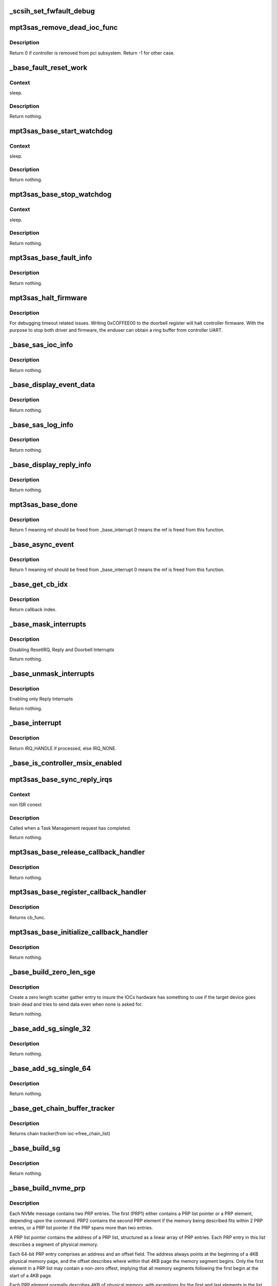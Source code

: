 .. -*- coding: utf-8; mode: rst -*-
.. src-file: drivers/scsi/mpt3sas/mpt3sas_base.c

.. _`_scsih_set_fwfault_debug`:

_scsih_set_fwfault_debug
========================

.. c:function:: int _scsih_set_fwfault_debug(const char *val, const struct kernel_param *kp)

    global setting of ioc->fwfault_debug.

    :param const char \*val:
        *undescribed*

    :param const struct kernel_param \*kp:
        *undescribed*

.. _`mpt3sas_remove_dead_ioc_func`:

mpt3sas_remove_dead_ioc_func
============================

.. c:function:: int mpt3sas_remove_dead_ioc_func(void *arg)

    kthread context to remove dead ioc

    :param void \*arg:
        input argument, used to derive ioc

.. _`mpt3sas_remove_dead_ioc_func.description`:

Description
-----------

Return 0 if controller is removed from pci subsystem.
Return -1 for other case.

.. _`_base_fault_reset_work`:

_base_fault_reset_work
======================

.. c:function:: void _base_fault_reset_work(struct work_struct *work)

    workq handling ioc fault conditions

    :param struct work_struct \*work:
        input argument, used to derive ioc

.. _`_base_fault_reset_work.context`:

Context
-------

sleep.

.. _`_base_fault_reset_work.description`:

Description
-----------

Return nothing.

.. _`mpt3sas_base_start_watchdog`:

mpt3sas_base_start_watchdog
===========================

.. c:function:: void mpt3sas_base_start_watchdog(struct MPT3SAS_ADAPTER *ioc)

    start the fault_reset_work_q

    :param struct MPT3SAS_ADAPTER \*ioc:
        per adapter object

.. _`mpt3sas_base_start_watchdog.context`:

Context
-------

sleep.

.. _`mpt3sas_base_start_watchdog.description`:

Description
-----------

Return nothing.

.. _`mpt3sas_base_stop_watchdog`:

mpt3sas_base_stop_watchdog
==========================

.. c:function:: void mpt3sas_base_stop_watchdog(struct MPT3SAS_ADAPTER *ioc)

    stop the fault_reset_work_q

    :param struct MPT3SAS_ADAPTER \*ioc:
        per adapter object

.. _`mpt3sas_base_stop_watchdog.context`:

Context
-------

sleep.

.. _`mpt3sas_base_stop_watchdog.description`:

Description
-----------

Return nothing.

.. _`mpt3sas_base_fault_info`:

mpt3sas_base_fault_info
=======================

.. c:function:: void mpt3sas_base_fault_info(struct MPT3SAS_ADAPTER *ioc, u16 fault_code)

    verbose translation of firmware FAULT code

    :param struct MPT3SAS_ADAPTER \*ioc:
        per adapter object

    :param u16 fault_code:
        fault code

.. _`mpt3sas_base_fault_info.description`:

Description
-----------

Return nothing.

.. _`mpt3sas_halt_firmware`:

mpt3sas_halt_firmware
=====================

.. c:function:: void mpt3sas_halt_firmware(struct MPT3SAS_ADAPTER *ioc)

    halt's mpt controller firmware

    :param struct MPT3SAS_ADAPTER \*ioc:
        per adapter object

.. _`mpt3sas_halt_firmware.description`:

Description
-----------

For debugging timeout related issues.  Writing 0xCOFFEE00
to the doorbell register will halt controller firmware. With
the purpose to stop both driver and firmware, the enduser can
obtain a ring buffer from controller UART.

.. _`_base_sas_ioc_info`:

_base_sas_ioc_info
==================

.. c:function:: void _base_sas_ioc_info(struct MPT3SAS_ADAPTER *ioc, MPI2DefaultReply_t *mpi_reply, MPI2RequestHeader_t *request_hdr)

    verbose translation of the ioc status

    :param struct MPT3SAS_ADAPTER \*ioc:
        per adapter object

    :param MPI2DefaultReply_t \*mpi_reply:
        reply mf payload returned from firmware

    :param MPI2RequestHeader_t \*request_hdr:
        request mf

.. _`_base_sas_ioc_info.description`:

Description
-----------

Return nothing.

.. _`_base_display_event_data`:

_base_display_event_data
========================

.. c:function:: void _base_display_event_data(struct MPT3SAS_ADAPTER *ioc, Mpi2EventNotificationReply_t *mpi_reply)

    verbose translation of firmware asyn events

    :param struct MPT3SAS_ADAPTER \*ioc:
        per adapter object

    :param Mpi2EventNotificationReply_t \*mpi_reply:
        reply mf payload returned from firmware

.. _`_base_display_event_data.description`:

Description
-----------

Return nothing.

.. _`_base_sas_log_info`:

_base_sas_log_info
==================

.. c:function:: void _base_sas_log_info(struct MPT3SAS_ADAPTER *ioc, u32 log_info)

    verbose translation of firmware log info

    :param struct MPT3SAS_ADAPTER \*ioc:
        per adapter object

    :param u32 log_info:
        log info

.. _`_base_sas_log_info.description`:

Description
-----------

Return nothing.

.. _`_base_display_reply_info`:

_base_display_reply_info
========================

.. c:function:: void _base_display_reply_info(struct MPT3SAS_ADAPTER *ioc, u16 smid, u8 msix_index, u32 reply)

    :param struct MPT3SAS_ADAPTER \*ioc:
        per adapter object

    :param u16 smid:
        system request message index

    :param u8 msix_index:
        MSIX table index supplied by the OS

    :param u32 reply:
        reply message frame(lower 32bit addr)

.. _`_base_display_reply_info.description`:

Description
-----------

Return nothing.

.. _`mpt3sas_base_done`:

mpt3sas_base_done
=================

.. c:function:: u8 mpt3sas_base_done(struct MPT3SAS_ADAPTER *ioc, u16 smid, u8 msix_index, u32 reply)

    base internal command completion routine

    :param struct MPT3SAS_ADAPTER \*ioc:
        per adapter object

    :param u16 smid:
        system request message index

    :param u8 msix_index:
        MSIX table index supplied by the OS

    :param u32 reply:
        reply message frame(lower 32bit addr)

.. _`mpt3sas_base_done.description`:

Description
-----------

Return 1 meaning mf should be freed from \_base_interrupt
0 means the mf is freed from this function.

.. _`_base_async_event`:

_base_async_event
=================

.. c:function:: u8 _base_async_event(struct MPT3SAS_ADAPTER *ioc, u8 msix_index, u32 reply)

    main callback handler for firmware asyn events

    :param struct MPT3SAS_ADAPTER \*ioc:
        per adapter object

    :param u8 msix_index:
        MSIX table index supplied by the OS

    :param u32 reply:
        reply message frame(lower 32bit addr)

.. _`_base_async_event.description`:

Description
-----------

Return 1 meaning mf should be freed from \_base_interrupt
0 means the mf is freed from this function.

.. _`_base_get_cb_idx`:

_base_get_cb_idx
================

.. c:function:: u8 _base_get_cb_idx(struct MPT3SAS_ADAPTER *ioc, u16 smid)

    obtain the callback index

    :param struct MPT3SAS_ADAPTER \*ioc:
        per adapter object

    :param u16 smid:
        system request message index

.. _`_base_get_cb_idx.description`:

Description
-----------

Return callback index.

.. _`_base_mask_interrupts`:

_base_mask_interrupts
=====================

.. c:function:: void _base_mask_interrupts(struct MPT3SAS_ADAPTER *ioc)

    disable interrupts

    :param struct MPT3SAS_ADAPTER \*ioc:
        per adapter object

.. _`_base_mask_interrupts.description`:

Description
-----------

Disabling ResetIRQ, Reply and Doorbell Interrupts

Return nothing.

.. _`_base_unmask_interrupts`:

_base_unmask_interrupts
=======================

.. c:function:: void _base_unmask_interrupts(struct MPT3SAS_ADAPTER *ioc)

    enable interrupts

    :param struct MPT3SAS_ADAPTER \*ioc:
        per adapter object

.. _`_base_unmask_interrupts.description`:

Description
-----------

Enabling only Reply Interrupts

Return nothing.

.. _`_base_interrupt`:

_base_interrupt
===============

.. c:function:: irqreturn_t _base_interrupt(int irq, void *bus_id)

    MPT adapter (IOC) specific interrupt handler.

    :param int irq:
        irq number (not used)

    :param void \*bus_id:
        bus identifier cookie == pointer to MPT_ADAPTER structure

.. _`_base_interrupt.description`:

Description
-----------

Return IRQ_HANDLE if processed, else IRQ_NONE.

.. _`_base_is_controller_msix_enabled`:

_base_is_controller_msix_enabled
================================

.. c:function:: int _base_is_controller_msix_enabled(struct MPT3SAS_ADAPTER *ioc)

    is controller support muli-reply queues

    :param struct MPT3SAS_ADAPTER \*ioc:
        per adapter object

.. _`mpt3sas_base_sync_reply_irqs`:

mpt3sas_base_sync_reply_irqs
============================

.. c:function:: void mpt3sas_base_sync_reply_irqs(struct MPT3SAS_ADAPTER *ioc)

    flush pending MSIX interrupts

    :param struct MPT3SAS_ADAPTER \*ioc:
        per adapter object

.. _`mpt3sas_base_sync_reply_irqs.context`:

Context
-------

non ISR conext

.. _`mpt3sas_base_sync_reply_irqs.description`:

Description
-----------

Called when a Task Management request has completed.

Return nothing.

.. _`mpt3sas_base_release_callback_handler`:

mpt3sas_base_release_callback_handler
=====================================

.. c:function:: void mpt3sas_base_release_callback_handler(u8 cb_idx)

    clear interrupt callback handler

    :param u8 cb_idx:
        callback index

.. _`mpt3sas_base_release_callback_handler.description`:

Description
-----------

Return nothing.

.. _`mpt3sas_base_register_callback_handler`:

mpt3sas_base_register_callback_handler
======================================

.. c:function:: u8 mpt3sas_base_register_callback_handler(MPT_CALLBACK cb_func)

    obtain index for the interrupt callback handler

    :param MPT_CALLBACK cb_func:
        callback function

.. _`mpt3sas_base_register_callback_handler.description`:

Description
-----------

Returns cb_func.

.. _`mpt3sas_base_initialize_callback_handler`:

mpt3sas_base_initialize_callback_handler
========================================

.. c:function:: void mpt3sas_base_initialize_callback_handler( void)

    initialize the interrupt callback handler

    :param  void:
        no arguments

.. _`mpt3sas_base_initialize_callback_handler.description`:

Description
-----------

Return nothing.

.. _`_base_build_zero_len_sge`:

_base_build_zero_len_sge
========================

.. c:function:: void _base_build_zero_len_sge(struct MPT3SAS_ADAPTER *ioc, void *paddr)

    build zero length sg entry

    :param struct MPT3SAS_ADAPTER \*ioc:
        per adapter object

    :param void \*paddr:
        virtual address for SGE

.. _`_base_build_zero_len_sge.description`:

Description
-----------

Create a zero length scatter gather entry to insure the IOCs hardware has
something to use if the target device goes brain dead and tries
to send data even when none is asked for.

Return nothing.

.. _`_base_add_sg_single_32`:

_base_add_sg_single_32
======================

.. c:function:: void _base_add_sg_single_32(void *paddr, u32 flags_length, dma_addr_t dma_addr)

    Place a simple 32 bit SGE at address pAddr.

    :param void \*paddr:
        virtual address for SGE

    :param u32 flags_length:
        SGE flags and data transfer length

    :param dma_addr_t dma_addr:
        Physical address

.. _`_base_add_sg_single_32.description`:

Description
-----------

Return nothing.

.. _`_base_add_sg_single_64`:

_base_add_sg_single_64
======================

.. c:function:: void _base_add_sg_single_64(void *paddr, u32 flags_length, dma_addr_t dma_addr)

    Place a simple 64 bit SGE at address pAddr.

    :param void \*paddr:
        virtual address for SGE

    :param u32 flags_length:
        SGE flags and data transfer length

    :param dma_addr_t dma_addr:
        Physical address

.. _`_base_add_sg_single_64.description`:

Description
-----------

Return nothing.

.. _`_base_get_chain_buffer_tracker`:

_base_get_chain_buffer_tracker
==============================

.. c:function:: struct chain_tracker *_base_get_chain_buffer_tracker(struct MPT3SAS_ADAPTER *ioc, u16 smid)

    obtain chain tracker

    :param struct MPT3SAS_ADAPTER \*ioc:
        per adapter object

    :param u16 smid:
        smid associated to an IO request

.. _`_base_get_chain_buffer_tracker.description`:

Description
-----------

Returns chain tracker(from ioc->free_chain_list)

.. _`_base_build_sg`:

_base_build_sg
==============

.. c:function:: void _base_build_sg(struct MPT3SAS_ADAPTER *ioc, void *psge, dma_addr_t data_out_dma, size_t data_out_sz, dma_addr_t data_in_dma, size_t data_in_sz)

    build generic sg

    :param struct MPT3SAS_ADAPTER \*ioc:
        per adapter object

    :param void \*psge:
        virtual address for SGE

    :param dma_addr_t data_out_dma:
        physical address for WRITES

    :param size_t data_out_sz:
        data xfer size for WRITES

    :param dma_addr_t data_in_dma:
        physical address for READS

    :param size_t data_in_sz:
        data xfer size for READS

.. _`_base_build_sg.description`:

Description
-----------

Return nothing.

.. _`_base_build_nvme_prp`:

_base_build_nvme_prp
====================

.. c:function:: void _base_build_nvme_prp(struct MPT3SAS_ADAPTER *ioc, u16 smid, Mpi26NVMeEncapsulatedRequest_t *nvme_encap_request, dma_addr_t data_out_dma, size_t data_out_sz, dma_addr_t data_in_dma, size_t data_in_sz)

    This function is called for NVMe end devices to build a native SGL (NVMe PRP). The native SGL is built starting in the first PRP entry of the NVMe message (PRP1).  If the data buffer is small enough to be described entirely using PRP1, then PRP2 is not used.  If needed, PRP2 is used to describe a larger data buffer.  If the data buffer is too large to describe using the two PRP entriess inside the NVMe message, then PRP1 describes the first data memory segment, and PRP2 contains a pointer to a PRP list located elsewhere in memory to describe the remaining data memory segments.  The PRP list will be contiguous. The native SGL for NVMe devices is a Physical Region Page (PRP).  A PRP consists of a list of PRP entries to describe a number of noncontigous physical memory segments as a single memory buffer, just as a SGL does.  Note however, that this function is only used by the IOCTL call, so the memory given will be guaranteed to be contiguous.  There is no need to translate non-contiguous SGL into a PRP in this case.  All PRPs will describe contiguous space that is one page size each.

    :param struct MPT3SAS_ADAPTER \*ioc:
        per adapter object

    :param u16 smid:
        system request message index for getting asscociated SGL

    :param Mpi26NVMeEncapsulatedRequest_t \*nvme_encap_request:
        the NVMe request msg frame pointer

    :param dma_addr_t data_out_dma:
        physical address for WRITES

    :param size_t data_out_sz:
        data xfer size for WRITES

    :param dma_addr_t data_in_dma:
        physical address for READS

    :param size_t data_in_sz:
        data xfer size for READS

.. _`_base_build_nvme_prp.description`:

Description
-----------

Each NVMe message contains two PRP entries.  The first (PRP1) either contains
a PRP list pointer or a PRP element, depending upon the command.  PRP2
contains the second PRP element if the memory being described fits within 2
PRP entries, or a PRP list pointer if the PRP spans more than two entries.

A PRP list pointer contains the address of a PRP list, structured as a linear
array of PRP entries.  Each PRP entry in this list describes a segment of
physical memory.

Each 64-bit PRP entry comprises an address and an offset field.  The address
always points at the beginning of a 4KB physical memory page, and the offset
describes where within that 4KB page the memory segment begins.  Only the
first element in a PRP list may contain a non-zero offest, implying that all
memory segments following the first begin at the start of a 4KB page.

Each PRP element normally describes 4KB of physical memory, with exceptions
for the first and last elements in the list.  If the memory being described
by the list begins at a non-zero offset within the first 4KB page, then the
first PRP element will contain a non-zero offset indicating where the region
begins within the 4KB page.  The last memory segment may end before the end
of the 4KB segment, depending upon the overall size of the memory being
described by the PRP list.

Since PRP entries lack any indication of size, the overall data buffer length
is used to determine where the end of the data memory buffer is located, and
how many PRP entries are required to describe it.

Returns nothing.

.. _`base_make_prp_nvme`:

base_make_prp_nvme
==================

.. c:function:: void base_make_prp_nvme(struct MPT3SAS_ADAPTER *ioc, struct scsi_cmnd *scmd, Mpi25SCSIIORequest_t *mpi_request, u16 smid, int sge_count)

    Prepare PRPs(Physical Region Page)- SGLs specific to NVMe drives only

    :param struct MPT3SAS_ADAPTER \*ioc:
        per adapter object

    :param struct scsi_cmnd \*scmd:
        SCSI command from the mid-layer

    :param Mpi25SCSIIORequest_t \*mpi_request:
        mpi request

    :param u16 smid:
        msg Index

    :param int sge_count:
        scatter gather element count.

.. _`base_make_prp_nvme.return`:

Return
------

true: PRPs are built
false: IEEE SGLs needs to be built

.. _`_base_check_pcie_native_sgl`:

_base_check_pcie_native_sgl
===========================

.. c:function:: int _base_check_pcie_native_sgl(struct MPT3SAS_ADAPTER *ioc, Mpi25SCSIIORequest_t *mpi_request, u16 smid, struct scsi_cmnd *scmd, struct _pcie_device *pcie_device)

    This function is called for PCIe end devices to determine if the driver needs to build a native SGL.  If so, that native SGL is built in the special contiguous buffers allocated especially for PCIe SGL creation.  If the driver will not build a native SGL, return TRUE and a normal IEEE SGL will be built.  Currently this routine supports NVMe.

    :param struct MPT3SAS_ADAPTER \*ioc:
        per adapter object

    :param Mpi25SCSIIORequest_t \*mpi_request:
        mf request pointer

    :param u16 smid:
        system request message index

    :param struct scsi_cmnd \*scmd:
        scsi command

    :param struct _pcie_device \*pcie_device:
        points to the PCIe device's info

.. _`_base_check_pcie_native_sgl.description`:

Description
-----------

Returns 0 if native SGL was built, 1 if no SGL was built

.. _`_base_add_sg_single_ieee`:

_base_add_sg_single_ieee
========================

.. c:function:: void _base_add_sg_single_ieee(void *paddr, u8 flags, u8 chain_offset, u32 length, dma_addr_t dma_addr)

    add sg element for IEEE format

    :param void \*paddr:
        virtual address for SGE

    :param u8 flags:
        SGE flags

    :param u8 chain_offset:
        number of 128 byte elements from start of segment

    :param u32 length:
        data transfer length

    :param dma_addr_t dma_addr:
        Physical address

.. _`_base_add_sg_single_ieee.description`:

Description
-----------

Return nothing.

.. _`_base_build_zero_len_sge_ieee`:

_base_build_zero_len_sge_ieee
=============================

.. c:function:: void _base_build_zero_len_sge_ieee(struct MPT3SAS_ADAPTER *ioc, void *paddr)

    build zero length sg entry for IEEE format

    :param struct MPT3SAS_ADAPTER \*ioc:
        per adapter object

    :param void \*paddr:
        virtual address for SGE

.. _`_base_build_zero_len_sge_ieee.description`:

Description
-----------

Create a zero length scatter gather entry to insure the IOCs hardware has
something to use if the target device goes brain dead and tries
to send data even when none is asked for.

Return nothing.

.. _`_base_build_sg_scmd`:

_base_build_sg_scmd
===================

.. c:function:: int _base_build_sg_scmd(struct MPT3SAS_ADAPTER *ioc, struct scsi_cmnd *scmd, u16 smid, struct _pcie_device *unused)

    main sg creation routine pcie_device is unused here!

    :param struct MPT3SAS_ADAPTER \*ioc:
        per adapter object

    :param struct scsi_cmnd \*scmd:
        scsi command

    :param u16 smid:
        system request message index

    :param struct _pcie_device \*unused:
        unused pcie_device pointer

.. _`_base_build_sg_scmd.context`:

Context
-------

none.

.. _`_base_build_sg_scmd.description`:

Description
-----------

The main routine that builds scatter gather table from a given
scsi request sent via the .queuecommand main handler.

Returns 0 success, anything else error

.. _`_base_build_sg_scmd_ieee`:

_base_build_sg_scmd_ieee
========================

.. c:function:: int _base_build_sg_scmd_ieee(struct MPT3SAS_ADAPTER *ioc, struct scsi_cmnd *scmd, u16 smid, struct _pcie_device *pcie_device)

    main sg creation routine for IEEE format

    :param struct MPT3SAS_ADAPTER \*ioc:
        per adapter object

    :param struct scsi_cmnd \*scmd:
        scsi command

    :param u16 smid:
        system request message index

    :param struct _pcie_device \*pcie_device:
        Pointer to pcie_device. If set, the pcie native sgl will be
        constructed on need.

.. _`_base_build_sg_scmd_ieee.context`:

Context
-------

none.

.. _`_base_build_sg_scmd_ieee.description`:

Description
-----------

The main routine that builds scatter gather table from a given
scsi request sent via the .queuecommand main handler.

Returns 0 success, anything else error

.. _`_base_build_sg_ieee`:

_base_build_sg_ieee
===================

.. c:function:: void _base_build_sg_ieee(struct MPT3SAS_ADAPTER *ioc, void *psge, dma_addr_t data_out_dma, size_t data_out_sz, dma_addr_t data_in_dma, size_t data_in_sz)

    build generic sg for IEEE format

    :param struct MPT3SAS_ADAPTER \*ioc:
        per adapter object

    :param void \*psge:
        virtual address for SGE

    :param dma_addr_t data_out_dma:
        physical address for WRITES

    :param size_t data_out_sz:
        data xfer size for WRITES

    :param dma_addr_t data_in_dma:
        physical address for READS

    :param size_t data_in_sz:
        data xfer size for READS

.. _`_base_build_sg_ieee.description`:

Description
-----------

Return nothing.

.. _`_base_config_dma_addressing`:

_base_config_dma_addressing
===========================

.. c:function:: int _base_config_dma_addressing(struct MPT3SAS_ADAPTER *ioc, struct pci_dev *pdev)

    set dma addressing

    :param struct MPT3SAS_ADAPTER \*ioc:
        per adapter object

    :param struct pci_dev \*pdev:
        PCI device struct

.. _`_base_config_dma_addressing.description`:

Description
-----------

Returns 0 for success, non-zero for failure.

.. _`_base_check_enable_msix`:

_base_check_enable_msix
=======================

.. c:function:: int _base_check_enable_msix(struct MPT3SAS_ADAPTER *ioc)

    checks MSIX capabable.

    :param struct MPT3SAS_ADAPTER \*ioc:
        per adapter object

.. _`_base_check_enable_msix.description`:

Description
-----------

Check to see if card is capable of MSIX, and set number
of available msix vectors

.. _`_base_free_irq`:

_base_free_irq
==============

.. c:function:: void _base_free_irq(struct MPT3SAS_ADAPTER *ioc)

    free irq

    :param struct MPT3SAS_ADAPTER \*ioc:
        per adapter object

.. _`_base_free_irq.description`:

Description
-----------

Freeing respective reply_queue from the list.

.. _`_base_request_irq`:

_base_request_irq
=================

.. c:function:: int _base_request_irq(struct MPT3SAS_ADAPTER *ioc, u8 index)

    request irq

    :param struct MPT3SAS_ADAPTER \*ioc:
        per adapter object

    :param u8 index:
        msix index into vector table

.. _`_base_request_irq.description`:

Description
-----------

Inserting respective reply_queue into the list.

.. _`_base_assign_reply_queues`:

_base_assign_reply_queues
=========================

.. c:function:: void _base_assign_reply_queues(struct MPT3SAS_ADAPTER *ioc)

    assigning msix index for each cpu

    :param struct MPT3SAS_ADAPTER \*ioc:
        per adapter object

.. _`_base_assign_reply_queues.description`:

Description
-----------

The enduser would need to set the affinity via /proc/irq/#/smp_affinity

It would nice if we could call irq_set_affinity, however it is not
an exported symbol

.. _`_base_disable_msix`:

_base_disable_msix
==================

.. c:function:: void _base_disable_msix(struct MPT3SAS_ADAPTER *ioc)

    disables msix

    :param struct MPT3SAS_ADAPTER \*ioc:
        per adapter object

.. _`_base_enable_msix`:

_base_enable_msix
=================

.. c:function:: int _base_enable_msix(struct MPT3SAS_ADAPTER *ioc)

    enables msix, failback to io_apic

    :param struct MPT3SAS_ADAPTER \*ioc:
        per adapter object

.. _`mpt3sas_base_unmap_resources`:

mpt3sas_base_unmap_resources
============================

.. c:function:: void mpt3sas_base_unmap_resources(struct MPT3SAS_ADAPTER *ioc)

    free controller resources

    :param struct MPT3SAS_ADAPTER \*ioc:
        per adapter object

.. _`mpt3sas_base_map_resources`:

mpt3sas_base_map_resources
==========================

.. c:function:: int mpt3sas_base_map_resources(struct MPT3SAS_ADAPTER *ioc)

    map in controller resources (io/irq/memap)

    :param struct MPT3SAS_ADAPTER \*ioc:
        per adapter object

.. _`mpt3sas_base_map_resources.description`:

Description
-----------

Returns 0 for success, non-zero for failure.

.. _`mpt3sas_base_get_msg_frame`:

mpt3sas_base_get_msg_frame
==========================

.. c:function:: void *mpt3sas_base_get_msg_frame(struct MPT3SAS_ADAPTER *ioc, u16 smid)

    obtain request mf pointer

    :param struct MPT3SAS_ADAPTER \*ioc:
        per adapter object

    :param u16 smid:
        system request message index(smid zero is invalid)

.. _`mpt3sas_base_get_msg_frame.description`:

Description
-----------

Returns virt pointer to message frame.

.. _`mpt3sas_base_get_sense_buffer`:

mpt3sas_base_get_sense_buffer
=============================

.. c:function:: void *mpt3sas_base_get_sense_buffer(struct MPT3SAS_ADAPTER *ioc, u16 smid)

    obtain a sense buffer virt addr

    :param struct MPT3SAS_ADAPTER \*ioc:
        per adapter object

    :param u16 smid:
        system request message index

.. _`mpt3sas_base_get_sense_buffer.description`:

Description
-----------

Returns virt pointer to sense buffer.

.. _`mpt3sas_base_get_sense_buffer_dma`:

mpt3sas_base_get_sense_buffer_dma
=================================

.. c:function:: __le32 mpt3sas_base_get_sense_buffer_dma(struct MPT3SAS_ADAPTER *ioc, u16 smid)

    obtain a sense buffer dma addr

    :param struct MPT3SAS_ADAPTER \*ioc:
        per adapter object

    :param u16 smid:
        system request message index

.. _`mpt3sas_base_get_sense_buffer_dma.description`:

Description
-----------

Returns phys pointer to the low 32bit address of the sense buffer.

.. _`mpt3sas_base_get_pcie_sgl`:

mpt3sas_base_get_pcie_sgl
=========================

.. c:function:: void *mpt3sas_base_get_pcie_sgl(struct MPT3SAS_ADAPTER *ioc, u16 smid)

    obtain a PCIe SGL virt addr

    :param struct MPT3SAS_ADAPTER \*ioc:
        per adapter object

    :param u16 smid:
        system request message index

.. _`mpt3sas_base_get_pcie_sgl.description`:

Description
-----------

Returns virt pointer to a PCIe SGL.

.. _`mpt3sas_base_get_pcie_sgl_dma`:

mpt3sas_base_get_pcie_sgl_dma
=============================

.. c:function:: dma_addr_t mpt3sas_base_get_pcie_sgl_dma(struct MPT3SAS_ADAPTER *ioc, u16 smid)

    obtain a PCIe SGL dma addr

    :param struct MPT3SAS_ADAPTER \*ioc:
        per adapter object

    :param u16 smid:
        system request message index

.. _`mpt3sas_base_get_pcie_sgl_dma.description`:

Description
-----------

Returns phys pointer to the address of the PCIe buffer.

.. _`mpt3sas_base_get_reply_virt_addr`:

mpt3sas_base_get_reply_virt_addr
================================

.. c:function:: void *mpt3sas_base_get_reply_virt_addr(struct MPT3SAS_ADAPTER *ioc, u32 phys_addr)

    obtain reply frames virt address

    :param struct MPT3SAS_ADAPTER \*ioc:
        per adapter object

    :param u32 phys_addr:
        lower 32 physical addr of the reply

.. _`mpt3sas_base_get_reply_virt_addr.description`:

Description
-----------

Converts 32bit lower physical addr into a virt address.

.. _`mpt3sas_base_get_smid`:

mpt3sas_base_get_smid
=====================

.. c:function:: u16 mpt3sas_base_get_smid(struct MPT3SAS_ADAPTER *ioc, u8 cb_idx)

    obtain a free smid from internal queue

    :param struct MPT3SAS_ADAPTER \*ioc:
        per adapter object

    :param u8 cb_idx:
        callback index

.. _`mpt3sas_base_get_smid.description`:

Description
-----------

Returns smid (zero is invalid)

.. _`mpt3sas_base_get_smid_scsiio`:

mpt3sas_base_get_smid_scsiio
============================

.. c:function:: u16 mpt3sas_base_get_smid_scsiio(struct MPT3SAS_ADAPTER *ioc, u8 cb_idx, struct scsi_cmnd *scmd)

    obtain a free smid from scsiio queue

    :param struct MPT3SAS_ADAPTER \*ioc:
        per adapter object

    :param u8 cb_idx:
        callback index

    :param struct scsi_cmnd \*scmd:
        pointer to scsi command object

.. _`mpt3sas_base_get_smid_scsiio.description`:

Description
-----------

Returns smid (zero is invalid)

.. _`mpt3sas_base_get_smid_hpr`:

mpt3sas_base_get_smid_hpr
=========================

.. c:function:: u16 mpt3sas_base_get_smid_hpr(struct MPT3SAS_ADAPTER *ioc, u8 cb_idx)

    obtain a free smid from hi-priority queue

    :param struct MPT3SAS_ADAPTER \*ioc:
        per adapter object

    :param u8 cb_idx:
        callback index

.. _`mpt3sas_base_get_smid_hpr.description`:

Description
-----------

Returns smid (zero is invalid)

.. _`mpt3sas_base_free_smid`:

mpt3sas_base_free_smid
======================

.. c:function:: void mpt3sas_base_free_smid(struct MPT3SAS_ADAPTER *ioc, u16 smid)

    put smid back on free_list

    :param struct MPT3SAS_ADAPTER \*ioc:
        per adapter object

    :param u16 smid:
        system request message index

.. _`mpt3sas_base_free_smid.description`:

Description
-----------

Return nothing.

.. _`_base_writeq`:

_base_writeq
============

.. c:function:: void _base_writeq(__u64 b, volatile void __iomem *addr, spinlock_t *writeq_lock)

    64 bit write to MMIO

    :param __u64 b:
        data payload

    :param volatile void __iomem \*addr:
        address in MMIO space

    :param spinlock_t \*writeq_lock:
        spin lock

.. _`_base_writeq.description`:

Description
-----------

Glue for handling an atomic 64 bit word to MMIO. This special handling takes
care of 32 bit environment where its not quarenteed to send the entire word
in one transfer.

.. _`_base_put_smid_scsi_io`:

_base_put_smid_scsi_io
======================

.. c:function:: void _base_put_smid_scsi_io(struct MPT3SAS_ADAPTER *ioc, u16 smid, u16 handle)

    send SCSI_IO request to firmware

    :param struct MPT3SAS_ADAPTER \*ioc:
        per adapter object

    :param u16 smid:
        system request message index

    :param u16 handle:
        device handle

.. _`_base_put_smid_scsi_io.description`:

Description
-----------

Return nothing.

.. _`_base_put_smid_fast_path`:

_base_put_smid_fast_path
========================

.. c:function:: void _base_put_smid_fast_path(struct MPT3SAS_ADAPTER *ioc, u16 smid, u16 handle)

    send fast path request to firmware

    :param struct MPT3SAS_ADAPTER \*ioc:
        per adapter object

    :param u16 smid:
        system request message index

    :param u16 handle:
        device handle

.. _`_base_put_smid_fast_path.description`:

Description
-----------

Return nothing.

.. _`_base_put_smid_hi_priority`:

_base_put_smid_hi_priority
==========================

.. c:function:: void _base_put_smid_hi_priority(struct MPT3SAS_ADAPTER *ioc, u16 smid, u16 msix_task)

    send Task Management request to firmware

    :param struct MPT3SAS_ADAPTER \*ioc:
        per adapter object

    :param u16 smid:
        system request message index

    :param u16 msix_task:
        msix_task will be same as msix of IO incase of task abort else 0.
        Return nothing.

.. _`_base_put_smid_nvme_encap`:

_base_put_smid_nvme_encap
=========================

.. c:function:: void _base_put_smid_nvme_encap(struct MPT3SAS_ADAPTER *ioc, u16 smid)

    send NVMe encapsulated request to firmware

    :param struct MPT3SAS_ADAPTER \*ioc:
        per adapter object

    :param u16 smid:
        system request message index

.. _`_base_put_smid_nvme_encap.description`:

Description
-----------

Return nothing.

.. _`_base_put_smid_default`:

_base_put_smid_default
======================

.. c:function:: void _base_put_smid_default(struct MPT3SAS_ADAPTER *ioc, u16 smid)

    Default, primarily used for config pages

    :param struct MPT3SAS_ADAPTER \*ioc:
        per adapter object

    :param u16 smid:
        system request message index

.. _`_base_put_smid_default.description`:

Description
-----------

Return nothing.

.. _`_base_put_smid_scsi_io_atomic`:

_base_put_smid_scsi_io_atomic
=============================

.. c:function:: void _base_put_smid_scsi_io_atomic(struct MPT3SAS_ADAPTER *ioc, u16 smid, u16 handle)

    send SCSI_IO request to firmware using Atomic Request Descriptor

    :param struct MPT3SAS_ADAPTER \*ioc:
        per adapter object

    :param u16 smid:
        system request message index

    :param u16 handle:
        device handle, unused in this function, for function type match

.. _`_base_put_smid_scsi_io_atomic.description`:

Description
-----------

Return nothing.

.. _`_base_put_smid_fast_path_atomic`:

_base_put_smid_fast_path_atomic
===============================

.. c:function:: void _base_put_smid_fast_path_atomic(struct MPT3SAS_ADAPTER *ioc, u16 smid, u16 handle)

    send fast path request to firmware using Atomic Request Descriptor

    :param struct MPT3SAS_ADAPTER \*ioc:
        per adapter object

    :param u16 smid:
        system request message index

    :param u16 handle:
        device handle, unused in this function, for function type match
        Return nothing

.. _`_base_put_smid_hi_priority_atomic`:

_base_put_smid_hi_priority_atomic
=================================

.. c:function:: void _base_put_smid_hi_priority_atomic(struct MPT3SAS_ADAPTER *ioc, u16 smid, u16 msix_task)

    send Task Management request to firmware using Atomic Request Descriptor

    :param struct MPT3SAS_ADAPTER \*ioc:
        per adapter object

    :param u16 smid:
        system request message index

    :param u16 msix_task:
        msix_task will be same as msix of IO incase of task abort else 0

.. _`_base_put_smid_hi_priority_atomic.description`:

Description
-----------

Return nothing.

.. _`_base_put_smid_nvme_encap_atomic`:

_base_put_smid_nvme_encap_atomic
================================

.. c:function:: void _base_put_smid_nvme_encap_atomic(struct MPT3SAS_ADAPTER *ioc, u16 smid)

    send NVMe encapsulated request to firmware using Atomic Request Descriptor

    :param struct MPT3SAS_ADAPTER \*ioc:
        per adapter object

    :param u16 smid:
        system request message index

.. _`_base_put_smid_nvme_encap_atomic.description`:

Description
-----------

Return nothing.

.. _`_base_put_smid_default_atomic`:

_base_put_smid_default_atomic
=============================

.. c:function:: void _base_put_smid_default_atomic(struct MPT3SAS_ADAPTER *ioc, u16 smid)

    Default, primarily used for config pages use Atomic Request Descriptor

    :param struct MPT3SAS_ADAPTER \*ioc:
        per adapter object

    :param u16 smid:
        system request message index

.. _`_base_put_smid_default_atomic.description`:

Description
-----------

Return nothing.

.. _`_base_display_oems_branding`:

_base_display_OEMs_branding
===========================

.. c:function:: void _base_display_OEMs_branding(struct MPT3SAS_ADAPTER *ioc)

    Display branding string

    :param struct MPT3SAS_ADAPTER \*ioc:
        per adapter object

.. _`_base_display_oems_branding.description`:

Description
-----------

Return nothing.

.. _`_base_display_ioc_capabilities`:

_base_display_ioc_capabilities
==============================

.. c:function:: void _base_display_ioc_capabilities(struct MPT3SAS_ADAPTER *ioc)

    Disply IOC's capabilities.

    :param struct MPT3SAS_ADAPTER \*ioc:
        per adapter object

.. _`_base_display_ioc_capabilities.description`:

Description
-----------

Return nothing.

.. _`mpt3sas_base_update_missing_delay`:

mpt3sas_base_update_missing_delay
=================================

.. c:function:: void mpt3sas_base_update_missing_delay(struct MPT3SAS_ADAPTER *ioc, u16 device_missing_delay, u8 io_missing_delay)

    change the missing delay timers

    :param struct MPT3SAS_ADAPTER \*ioc:
        per adapter object

    :param u16 device_missing_delay:
        amount of time till device is reported missing

    :param u8 io_missing_delay:
        interval IO is returned when there is a missing device

.. _`mpt3sas_base_update_missing_delay.description`:

Description
-----------

Return nothing.

Passed on the command line, this function will modify the device missing
delay, as well as the io missing delay. This should be called at driver
load time.

.. _`_base_static_config_pages`:

_base_static_config_pages
=========================

.. c:function:: void _base_static_config_pages(struct MPT3SAS_ADAPTER *ioc)

    static start of day config pages

    :param struct MPT3SAS_ADAPTER \*ioc:
        per adapter object

.. _`_base_static_config_pages.description`:

Description
-----------

Return nothing.

.. _`_base_release_memory_pools`:

_base_release_memory_pools
==========================

.. c:function:: void _base_release_memory_pools(struct MPT3SAS_ADAPTER *ioc)

    release memory

    :param struct MPT3SAS_ADAPTER \*ioc:
        per adapter object

.. _`_base_release_memory_pools.description`:

Description
-----------

Free memory allocated from \_base_allocate_memory_pools.

Return nothing.

.. _`_base_allocate_memory_pools`:

_base_allocate_memory_pools
===========================

.. c:function:: int _base_allocate_memory_pools(struct MPT3SAS_ADAPTER *ioc)

    allocate start of day memory pools

    :param struct MPT3SAS_ADAPTER \*ioc:
        per adapter object

.. _`_base_allocate_memory_pools.description`:

Description
-----------

Returns 0 success, anything else error

.. _`mpt3sas_base_get_iocstate`:

mpt3sas_base_get_iocstate
=========================

.. c:function:: u32 mpt3sas_base_get_iocstate(struct MPT3SAS_ADAPTER *ioc, int cooked)

    Get the current state of a MPT adapter.

    :param struct MPT3SAS_ADAPTER \*ioc:
        Pointer to MPT_ADAPTER structure

    :param int cooked:
        Request raw or cooked IOC state

.. _`mpt3sas_base_get_iocstate.description`:

Description
-----------

Returns all IOC Doorbell register bits if cooked==0, else just the
Doorbell bits in MPI_IOC_STATE_MASK.

.. _`_base_wait_on_iocstate`:

_base_wait_on_iocstate
======================

.. c:function:: int _base_wait_on_iocstate(struct MPT3SAS_ADAPTER *ioc, u32 ioc_state, int timeout)

    waiting on a particular ioc state

    :param struct MPT3SAS_ADAPTER \*ioc:
        *undescribed*

    :param u32 ioc_state:
        controller state { READY, OPERATIONAL, or RESET }

    :param int timeout:
        timeout in second

.. _`_base_wait_on_iocstate.description`:

Description
-----------

Returns 0 for success, non-zero for failure.

.. _`_base_diag_reset`:

_base_diag_reset
================

.. c:function:: int _base_diag_reset(struct MPT3SAS_ADAPTER *ioc)

    waiting for controller interrupt(generated by a write to the doorbell)

    :param struct MPT3SAS_ADAPTER \*ioc:
        per adapter object

.. _`_base_diag_reset.description`:

Description
-----------

Returns 0 for success, non-zero for failure.

.. _`_base_diag_reset.notes`:

Notes
-----

MPI2_HIS_IOC2SYS_DB_STATUS - set to one when IOC writes to doorbell.

.. _`_base_wait_for_doorbell_ack`:

_base_wait_for_doorbell_ack
===========================

.. c:function:: int _base_wait_for_doorbell_ack(struct MPT3SAS_ADAPTER *ioc, int timeout)

    waiting for controller to read the doorbell.

    :param struct MPT3SAS_ADAPTER \*ioc:
        per adapter object

    :param int timeout:
        timeout in second

.. _`_base_wait_for_doorbell_ack.description`:

Description
-----------

Returns 0 for success, non-zero for failure.

.. _`_base_wait_for_doorbell_ack.notes`:

Notes
-----

MPI2_HIS_SYS2IOC_DB_STATUS - set to one when host writes to
doorbell.

.. _`_base_wait_for_doorbell_not_used`:

_base_wait_for_doorbell_not_used
================================

.. c:function:: int _base_wait_for_doorbell_not_used(struct MPT3SAS_ADAPTER *ioc, int timeout)

    waiting for doorbell to not be in use

    :param struct MPT3SAS_ADAPTER \*ioc:
        per adapter object

    :param int timeout:
        timeout in second

.. _`_base_wait_for_doorbell_not_used.description`:

Description
-----------

Returns 0 for success, non-zero for failure.

.. _`_base_send_ioc_reset`:

_base_send_ioc_reset
====================

.. c:function:: int _base_send_ioc_reset(struct MPT3SAS_ADAPTER *ioc, u8 reset_type, int timeout)

    send doorbell reset

    :param struct MPT3SAS_ADAPTER \*ioc:
        per adapter object

    :param u8 reset_type:
        currently only supports: MPI2_FUNCTION_IOC_MESSAGE_UNIT_RESET

    :param int timeout:
        timeout in second

.. _`_base_send_ioc_reset.description`:

Description
-----------

Returns 0 for success, non-zero for failure.

.. _`_base_handshake_req_reply_wait`:

_base_handshake_req_reply_wait
==============================

.. c:function:: int _base_handshake_req_reply_wait(struct MPT3SAS_ADAPTER *ioc, int request_bytes, u32 *request, int reply_bytes, u16 *reply, int timeout)

    send request thru doorbell interface

    :param struct MPT3SAS_ADAPTER \*ioc:
        per adapter object

    :param int request_bytes:
        request length

    :param u32 \*request:
        pointer having request payload

    :param int reply_bytes:
        reply length

    :param u16 \*reply:
        pointer to reply payload

    :param int timeout:
        timeout in second

.. _`_base_handshake_req_reply_wait.description`:

Description
-----------

Returns 0 for success, non-zero for failure.

.. _`mpt3sas_base_sas_iounit_control`:

mpt3sas_base_sas_iounit_control
===============================

.. c:function:: int mpt3sas_base_sas_iounit_control(struct MPT3SAS_ADAPTER *ioc, Mpi2SasIoUnitControlReply_t *mpi_reply, Mpi2SasIoUnitControlRequest_t *mpi_request)

    send sas iounit control to FW

    :param struct MPT3SAS_ADAPTER \*ioc:
        per adapter object

    :param Mpi2SasIoUnitControlReply_t \*mpi_reply:
        the reply payload from FW

    :param Mpi2SasIoUnitControlRequest_t \*mpi_request:
        the request payload sent to FW

.. _`mpt3sas_base_sas_iounit_control.description`:

Description
-----------

The SAS IO Unit Control Request message allows the host to perform low-level
operations, such as resets on the PHYs of the IO Unit, also allows the host
to obtain the IOC assigned device handles for a device if it has other
identifying information about the device, in addition allows the host to
remove IOC resources associated with the device.

Returns 0 for success, non-zero for failure.

.. _`mpt3sas_base_scsi_enclosure_processor`:

mpt3sas_base_scsi_enclosure_processor
=====================================

.. c:function:: int mpt3sas_base_scsi_enclosure_processor(struct MPT3SAS_ADAPTER *ioc, Mpi2SepReply_t *mpi_reply, Mpi2SepRequest_t *mpi_request)

    sending request to sep device

    :param struct MPT3SAS_ADAPTER \*ioc:
        per adapter object

    :param Mpi2SepReply_t \*mpi_reply:
        the reply payload from FW

    :param Mpi2SepRequest_t \*mpi_request:
        the request payload sent to FW

.. _`mpt3sas_base_scsi_enclosure_processor.description`:

Description
-----------

The SCSI Enclosure Processor request message causes the IOC to
communicate with SES devices to control LED status signals.

Returns 0 for success, non-zero for failure.

.. _`_base_get_port_facts`:

_base_get_port_facts
====================

.. c:function:: int _base_get_port_facts(struct MPT3SAS_ADAPTER *ioc, int port)

    obtain port facts reply and save in ioc

    :param struct MPT3SAS_ADAPTER \*ioc:
        per adapter object

    :param int port:
        *undescribed*

.. _`_base_get_port_facts.description`:

Description
-----------

Returns 0 for success, non-zero for failure.

.. _`_base_wait_for_iocstate`:

_base_wait_for_iocstate
=======================

.. c:function:: int _base_wait_for_iocstate(struct MPT3SAS_ADAPTER *ioc, int timeout)

    Wait until the card is in READY or OPERATIONAL

    :param struct MPT3SAS_ADAPTER \*ioc:
        per adapter object

    :param int timeout:
        *undescribed*

.. _`_base_wait_for_iocstate.description`:

Description
-----------

Returns 0 for success, non-zero for failure.

.. _`_base_get_ioc_facts`:

_base_get_ioc_facts
===================

.. c:function:: int _base_get_ioc_facts(struct MPT3SAS_ADAPTER *ioc)

    obtain ioc facts reply and save in ioc

    :param struct MPT3SAS_ADAPTER \*ioc:
        per adapter object

.. _`_base_get_ioc_facts.description`:

Description
-----------

Returns 0 for success, non-zero for failure.

.. _`_base_send_ioc_init`:

_base_send_ioc_init
===================

.. c:function:: int _base_send_ioc_init(struct MPT3SAS_ADAPTER *ioc)

    send ioc_init to firmware

    :param struct MPT3SAS_ADAPTER \*ioc:
        per adapter object

.. _`_base_send_ioc_init.description`:

Description
-----------

Returns 0 for success, non-zero for failure.

.. _`mpt3sas_port_enable_done`:

mpt3sas_port_enable_done
========================

.. c:function:: u8 mpt3sas_port_enable_done(struct MPT3SAS_ADAPTER *ioc, u16 smid, u8 msix_index, u32 reply)

    command completion routine for port enable

    :param struct MPT3SAS_ADAPTER \*ioc:
        per adapter object

    :param u16 smid:
        system request message index

    :param u8 msix_index:
        MSIX table index supplied by the OS

    :param u32 reply:
        reply message frame(lower 32bit addr)

.. _`mpt3sas_port_enable_done.description`:

Description
-----------

Return 1 meaning mf should be freed from \_base_interrupt
0 means the mf is freed from this function.

.. _`_base_send_port_enable`:

_base_send_port_enable
======================

.. c:function:: int _base_send_port_enable(struct MPT3SAS_ADAPTER *ioc)

    send port_enable(discovery stuff) to firmware

    :param struct MPT3SAS_ADAPTER \*ioc:
        per adapter object

.. _`_base_send_port_enable.description`:

Description
-----------

Returns 0 for success, non-zero for failure.

.. _`mpt3sas_port_enable`:

mpt3sas_port_enable
===================

.. c:function:: int mpt3sas_port_enable(struct MPT3SAS_ADAPTER *ioc)

    initiate firmware discovery (don't wait for reply)

    :param struct MPT3SAS_ADAPTER \*ioc:
        per adapter object

.. _`mpt3sas_port_enable.description`:

Description
-----------

Returns 0 for success, non-zero for failure.

.. _`_base_determine_wait_on_discovery`:

_base_determine_wait_on_discovery
=================================

.. c:function:: int _base_determine_wait_on_discovery(struct MPT3SAS_ADAPTER *ioc)

    desposition

    :param struct MPT3SAS_ADAPTER \*ioc:
        per adapter object

.. _`_base_determine_wait_on_discovery.description`:

Description
-----------

Decide whether to wait on discovery to complete. Used to either
locate boot device, or report volumes ahead of physical devices.

Returns 1 for wait, 0 for don't wait

.. _`_base_unmask_events`:

_base_unmask_events
===================

.. c:function:: void _base_unmask_events(struct MPT3SAS_ADAPTER *ioc, u16 event)

    turn on notification for this event

    :param struct MPT3SAS_ADAPTER \*ioc:
        per adapter object

    :param u16 event:
        firmware event

.. _`_base_unmask_events.description`:

Description
-----------

The mask is stored in ioc->event_masks.

.. _`_base_event_notification`:

_base_event_notification
========================

.. c:function:: int _base_event_notification(struct MPT3SAS_ADAPTER *ioc)

    send event notification

    :param struct MPT3SAS_ADAPTER \*ioc:
        per adapter object

.. _`_base_event_notification.description`:

Description
-----------

Returns 0 for success, non-zero for failure.

.. _`mpt3sas_base_validate_event_type`:

mpt3sas_base_validate_event_type
================================

.. c:function:: void mpt3sas_base_validate_event_type(struct MPT3SAS_ADAPTER *ioc, u32 *event_type)

    validating event types

    :param struct MPT3SAS_ADAPTER \*ioc:
        per adapter object

    :param u32 \*event_type:
        *undescribed*

.. _`mpt3sas_base_validate_event_type.description`:

Description
-----------

This will turn on firmware event notification when application
ask for that event. We don't mask events that are already enabled.

.. _`_base_diag_reset`:

_base_diag_reset
================

.. c:function:: int _base_diag_reset(struct MPT3SAS_ADAPTER *ioc)

    the "big hammer" start of day reset

    :param struct MPT3SAS_ADAPTER \*ioc:
        per adapter object

.. _`_base_diag_reset.description`:

Description
-----------

Returns 0 for success, non-zero for failure.

.. _`_base_make_ioc_ready`:

_base_make_ioc_ready
====================

.. c:function:: int _base_make_ioc_ready(struct MPT3SAS_ADAPTER *ioc, enum reset_type type)

    put controller in READY state

    :param struct MPT3SAS_ADAPTER \*ioc:
        per adapter object

    :param enum reset_type type:
        FORCE_BIG_HAMMER or SOFT_RESET

.. _`_base_make_ioc_ready.description`:

Description
-----------

Returns 0 for success, non-zero for failure.

.. _`_base_make_ioc_operational`:

_base_make_ioc_operational
==========================

.. c:function:: int _base_make_ioc_operational(struct MPT3SAS_ADAPTER *ioc)

    put controller in OPERATIONAL state

    :param struct MPT3SAS_ADAPTER \*ioc:
        per adapter object

.. _`_base_make_ioc_operational.description`:

Description
-----------

Returns 0 for success, non-zero for failure.

.. _`mpt3sas_base_free_resources`:

mpt3sas_base_free_resources
===========================

.. c:function:: void mpt3sas_base_free_resources(struct MPT3SAS_ADAPTER *ioc)

    free resources controller resources

    :param struct MPT3SAS_ADAPTER \*ioc:
        per adapter object

.. _`mpt3sas_base_free_resources.description`:

Description
-----------

Return nothing.

.. _`mpt3sas_base_attach`:

mpt3sas_base_attach
===================

.. c:function:: int mpt3sas_base_attach(struct MPT3SAS_ADAPTER *ioc)

    attach controller instance

    :param struct MPT3SAS_ADAPTER \*ioc:
        per adapter object

.. _`mpt3sas_base_attach.description`:

Description
-----------

Returns 0 for success, non-zero for failure.

.. _`mpt3sas_base_detach`:

mpt3sas_base_detach
===================

.. c:function:: void mpt3sas_base_detach(struct MPT3SAS_ADAPTER *ioc)

    remove controller instance

    :param struct MPT3SAS_ADAPTER \*ioc:
        per adapter object

.. _`mpt3sas_base_detach.description`:

Description
-----------

Return nothing.

.. _`_base_reset_handler`:

_base_reset_handler
===================

.. c:function:: void _base_reset_handler(struct MPT3SAS_ADAPTER *ioc, int reset_phase)

    reset callback handler (for base)

    :param struct MPT3SAS_ADAPTER \*ioc:
        per adapter object

    :param int reset_phase:
        phase

.. _`_base_reset_handler.description`:

Description
-----------

The handler for doing any required cleanup or initialization.

The reset phase can be MPT3_IOC_PRE_RESET, MPT3_IOC_AFTER_RESET,
MPT3_IOC_DONE_RESET

Return nothing.

.. _`_wait_for_commands_to_complete`:

_wait_for_commands_to_complete
==============================

.. c:function:: void _wait_for_commands_to_complete(struct MPT3SAS_ADAPTER *ioc)

    reset controller

    :param struct MPT3SAS_ADAPTER \*ioc:
        Pointer to MPT_ADAPTER structure

.. _`_wait_for_commands_to_complete.description`:

Description
-----------

This function waiting(3s) for all pending commands to complete
prior to putting controller in reset.

.. _`mpt3sas_base_hard_reset_handler`:

mpt3sas_base_hard_reset_handler
===============================

.. c:function:: int mpt3sas_base_hard_reset_handler(struct MPT3SAS_ADAPTER *ioc, enum reset_type type)

    reset controller

    :param struct MPT3SAS_ADAPTER \*ioc:
        Pointer to MPT_ADAPTER structure

    :param enum reset_type type:
        FORCE_BIG_HAMMER or SOFT_RESET

.. _`mpt3sas_base_hard_reset_handler.description`:

Description
-----------

Returns 0 for success, non-zero for failure.

.. This file was automatic generated / don't edit.

